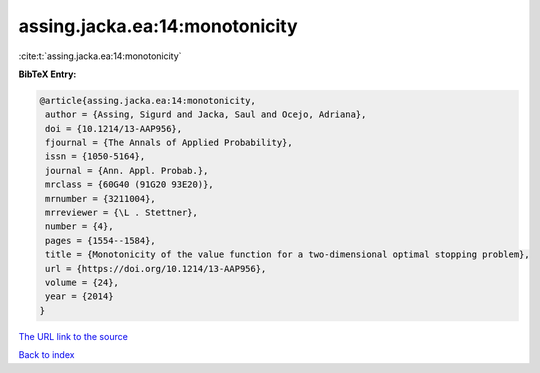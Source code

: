 assing.jacka.ea:14:monotonicity
===============================

:cite:t:`assing.jacka.ea:14:monotonicity`

**BibTeX Entry:**

.. code-block:: bibtex

   @article{assing.jacka.ea:14:monotonicity,
    author = {Assing, Sigurd and Jacka, Saul and Ocejo, Adriana},
    doi = {10.1214/13-AAP956},
    fjournal = {The Annals of Applied Probability},
    issn = {1050-5164},
    journal = {Ann. Appl. Probab.},
    mrclass = {60G40 (91G20 93E20)},
    mrnumber = {3211004},
    mrreviewer = {\L . Stettner},
    number = {4},
    pages = {1554--1584},
    title = {Monotonicity of the value function for a two-dimensional optimal stopping problem},
    url = {https://doi.org/10.1214/13-AAP956},
    volume = {24},
    year = {2014}
   }
`The URL link to the source <ttps://doi.org/10.1214/13-AAP956}>`_


`Back to index <../By-Cite-Keys.html>`_
